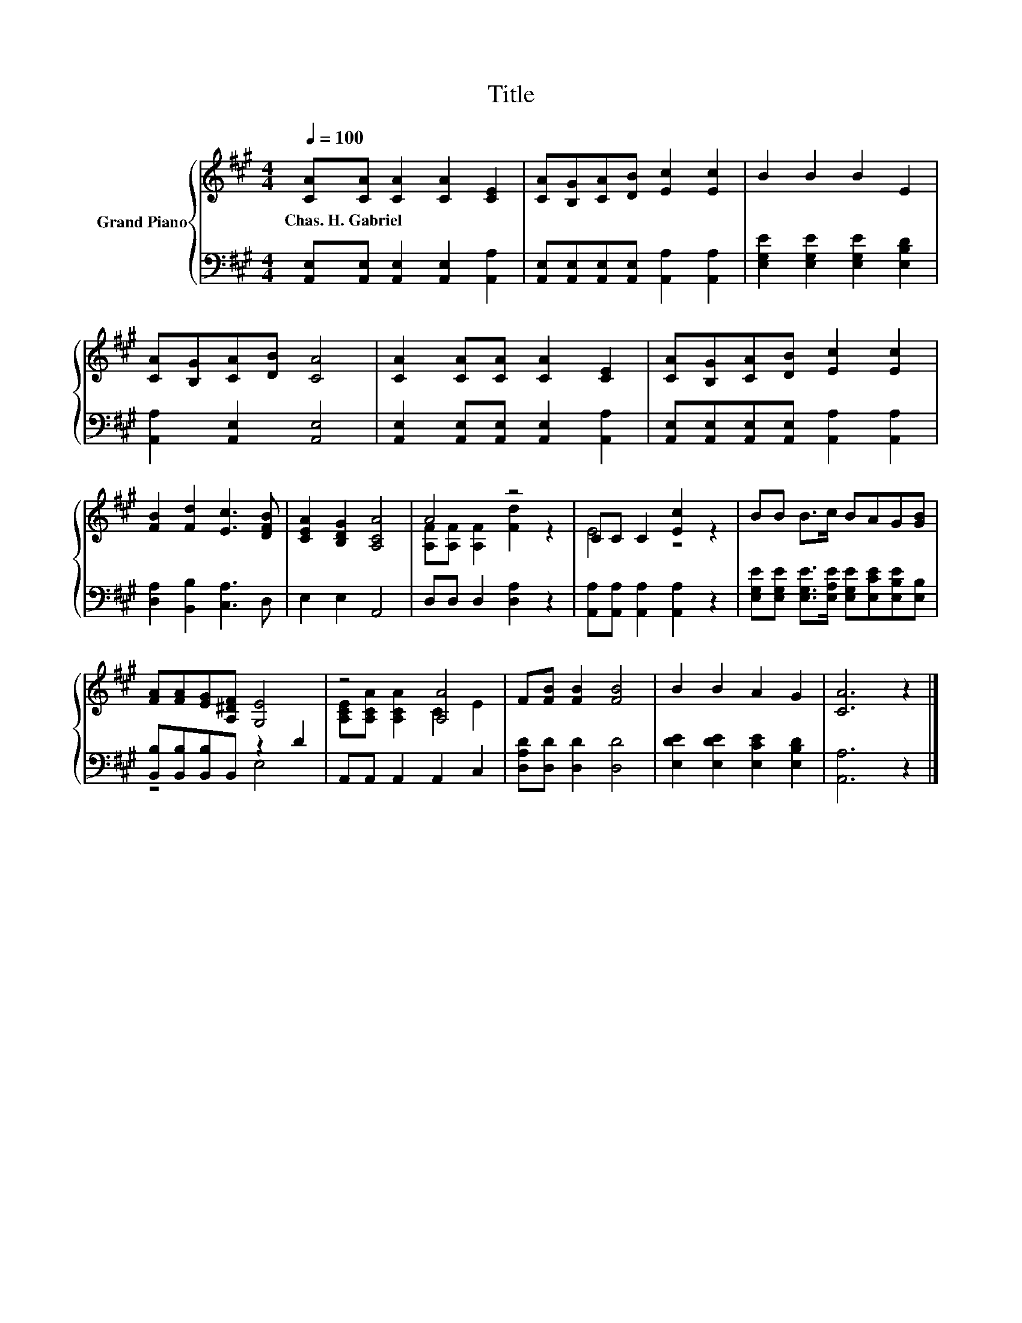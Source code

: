 X:1
T:Title
%%score { ( 1 3 ) | ( 2 4 ) }
L:1/8
Q:1/4=100
M:4/4
K:A
V:1 treble nm="Grand Piano"
V:3 treble 
V:2 bass 
V:4 bass 
V:1
 [CA][CA] [CA]2 [CA]2 [CE]2 | [CA][B,G][CA][DB] [Ec]2 [Ec]2 | B2 B2 B2 E2 | %3
w: Chas.~H.~Gabriel * * * *|||
 [CA][B,G][CA][DB] [CA]4 | [CA]2 [CA][CA] [CA]2 [CE]2 | [CA][B,G][CA][DB] [Ec]2 [Ec]2 | %6
w: |||
 [FB]2 [Fd]2 [Ec]3 [DFB] | [CEA]2 [B,DG]2 [A,CA]4 | A4 z4 | CC C2 [Ec]2 z2 | BB B>c BAG[GB] | %11
w: |||||
 [FA][FA][EG][A,^DF] [G,E]4 | z4 [A,A]4 | F[FB] [FB]2 [FB]4 | B2 B2 A2 G2 | [CA]6 z2 |] %16
w: |||||
V:2
 [A,,E,][A,,E,] [A,,E,]2 [A,,E,]2 [A,,A,]2 | [A,,E,][A,,E,][A,,E,][A,,E,] [A,,A,]2 [A,,A,]2 | %2
 [E,G,E]2 [E,G,E]2 [E,G,E]2 [E,B,D]2 | [A,,A,]2 [A,,E,]2 [A,,E,]4 | %4
 [A,,E,]2 [A,,E,][A,,E,] [A,,E,]2 [A,,A,]2 | [A,,E,][A,,E,][A,,E,][A,,E,] [A,,A,]2 [A,,A,]2 | %6
 [D,A,]2 [B,,B,]2 [C,A,]3 D, | E,2 E,2 A,,4 | D,D, D,2 [D,A,]2 z2 | %9
 [A,,A,][A,,A,] [A,,A,]2 [A,,A,]2 z2 | [E,G,E][E,G,E] [E,G,E]>[E,A,E] [E,G,E][E,CE][E,B,E][E,B,] | %11
 [B,,B,][B,,B,][B,,B,]B,, z2 D2 | A,,A,, A,,2 A,,2 C,2 | [D,A,D][D,D] [D,D]2 [D,D]4 | %14
 [E,DE]2 [E,DE]2 [E,CE]2 [E,B,D]2 | [A,,A,]6 z2 |] %16
V:3
 x8 | x8 | x8 | x8 | x8 | x8 | x8 | x8 | [A,F][A,F] [A,F]2 [Fd]2 z2 | E4 z4 | x8 | x8 | %12
 [A,CE][A,CA] [A,CA]2 C2 E2 | x8 | x8 | x8 |] %16
V:4
 x8 | x8 | x8 | x8 | x8 | x8 | x8 | x8 | x8 | x8 | x8 | z4 E,4 | x8 | x8 | x8 | x8 |] %16

